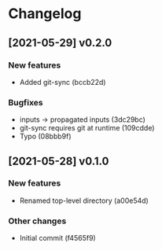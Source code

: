 * Changelog
** [2021-05-29] v0.2.0

*** New features

 - Added git-sync (bccb22d)

*** Bugfixes

 - inputs -> propagated inputs (3dc29bc)
 - git-sync requires git at runtime (109cdde)
 - Typo (08bbb9f)



** [2021-05-28] v0.1.0

*** New features

 - Renamed top-level directory (a00e54d)

*** Other changes

 - Initial commit (f4565f9)

